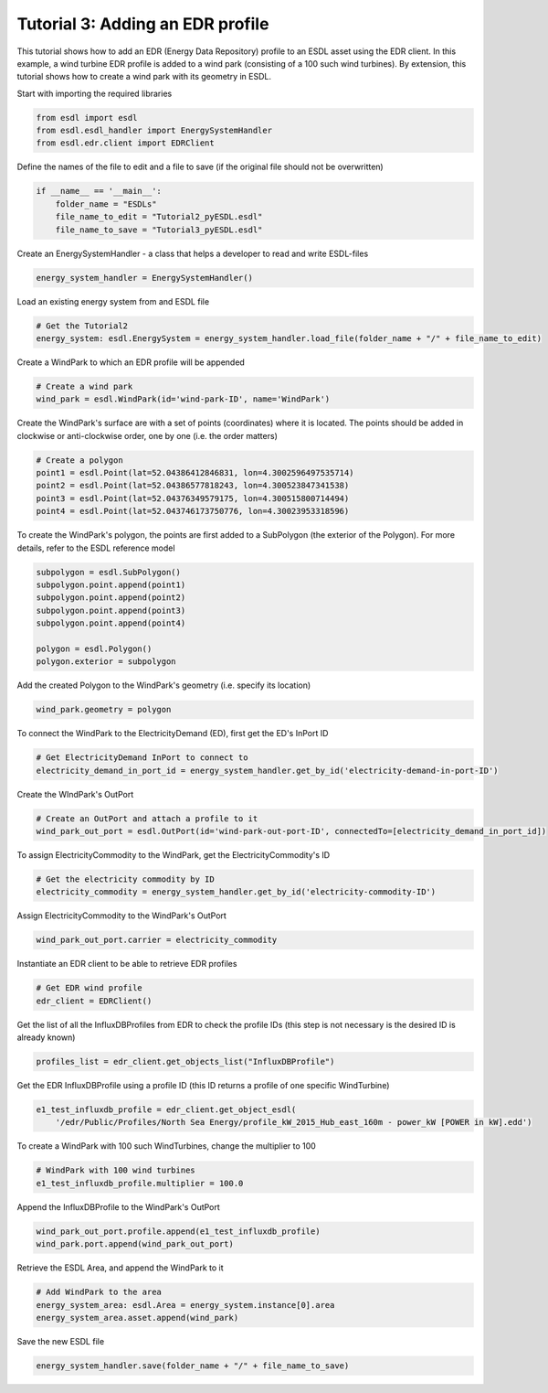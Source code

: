 Tutorial 3: Adding an EDR profile
=================================

This tutorial shows how to add an EDR (Energy Data Repository) profile to an ESDL asset using the EDR client. In this example, a wind turbine EDR profile is added to a wind park (consisting of a 100 such wind turbines). By extension, this tutorial shows how to create a wind park with its geometry in ESDL.

Start with importing the required libraries

.. code-block:: python

    from esdl import esdl
    from esdl.esdl_handler import EnergySystemHandler
    from esdl.edr.client import EDRClient

Define the names of the file to edit and a file to save (if the original file should not be overwritten)

.. code-block:: python

    if __name__ == '__main__':
        folder_name = "ESDLs"
        file_name_to_edit = "Tutorial2_pyESDL.esdl"
        file_name_to_save = "Tutorial3_pyESDL.esdl"

Create an EnergySystemHandler - a class that helps a developer to read and write ESDL-files

.. code-block:: python

        energy_system_handler = EnergySystemHandler()

Load an existing energy system from and ESDL file

.. code-block:: python

        # Get the Tutorial2
        energy_system: esdl.EnergySystem = energy_system_handler.load_file(folder_name + "/" + file_name_to_edit)

Create a WindPark to which an EDR profile will be appended

.. code-block:: python

        # Create a wind park
        wind_park = esdl.WindPark(id='wind-park-ID', name='WindPark')

Create the WindPark's surface are with a set of points (coordinates) where it is located. The points should be added in clockwise or anti-clockwise order, one by one (i.e. the order matters)

.. code-block:: python

        # Create a polygon
        point1 = esdl.Point(lat=52.04386412846831, lon=4.3002596497535714)
        point2 = esdl.Point(lat=52.04386577818243, lon=4.300523847341538)
        point3 = esdl.Point(lat=52.04376349579175, lon=4.300515800714494)
        point4 = esdl.Point(lat=52.043746173750776, lon=4.30023953318596)

To create the WindPark's polygon, the points are first added to a SubPolygon (the exterior of the Polygon). For more details, refer to the ESDL reference model

.. code-block:: python

        subpolygon = esdl.SubPolygon()
        subpolygon.point.append(point1)
        subpolygon.point.append(point2)
        subpolygon.point.append(point3)
        subpolygon.point.append(point4)

        polygon = esdl.Polygon()
        polygon.exterior = subpolygon

Add the created Polygon to the WindPark's geometry (i.e. specify its location)

.. code-block:: python

        wind_park.geometry = polygon

To connect the WindPark to the ElectricityDemand (ED), first get the ED's InPort ID

.. code-block:: python

        # Get ElectricityDemand InPort to connect to
        electricity_demand_in_port_id = energy_system_handler.get_by_id('electricity-demand-in-port-ID')

Create the WIndPark's OutPort

.. code-block:: python

        # Create an OutPort and attach a profile to it
        wind_park_out_port = esdl.OutPort(id='wind-park-out-port-ID', connectedTo=[electricity_demand_in_port_id])

To assign ElectricityCommodity to the WindPark, get the ElectricityCommodity's ID

.. code-block:: python

        # Get the electricity commodity by ID
        electricity_commodity = energy_system_handler.get_by_id('electricity-commodity-ID')

Assign ElectricityCommodity to the WindPark's OutPort

.. code-block:: python

        wind_park_out_port.carrier = electricity_commodity

Instantiate an EDR client to be able to retrieve EDR profiles

.. code-block:: python

        # Get EDR wind profile
        edr_client = EDRClient()

Get the list of all the InfluxDBProfiles from EDR to check the profile IDs (this step is not necessary is the desired ID is already known)

.. code-block:: python

        profiles_list = edr_client.get_objects_list("InfluxDBProfile")

Get the EDR InfluxDBProfile using a profile ID (this ID returns a profile of one specific WindTurbine)

.. code-block:: python

        e1_test_influxdb_profile = edr_client.get_object_esdl(
            '/edr/Public/Profiles/North Sea Energy/profile_kW_2015_Hub_east_160m - power_kW [POWER in kW].edd')

To create a WindPark with 100 such WindTurbines, change the multiplier to 100

.. code-block:: python

        # WindPark with 100 wind turbines
        e1_test_influxdb_profile.multiplier = 100.0

Append the InfluxDBProfile to the WindPark's OutPort

.. code-block:: python

        wind_park_out_port.profile.append(e1_test_influxdb_profile)
        wind_park.port.append(wind_park_out_port)

Retrieve the ESDL Area, and append the WindPark to it

.. code-block:: python

        # Add WindPark to the area
        energy_system_area: esdl.Area = energy_system.instance[0].area
        energy_system_area.asset.append(wind_park)

Save the new ESDL file

.. code-block:: python

        energy_system_handler.save(folder_name + "/" + file_name_to_save)